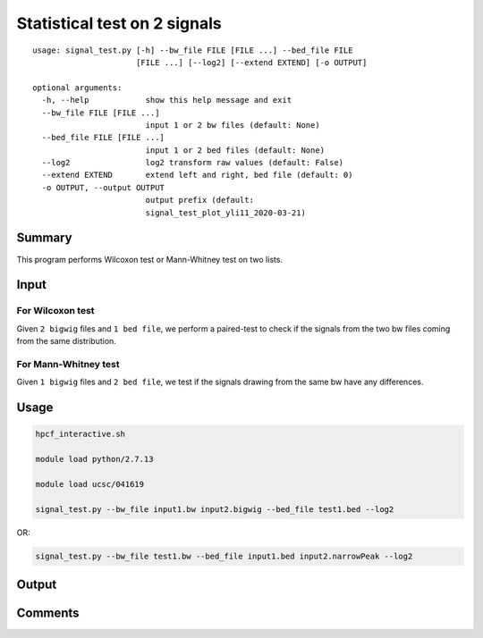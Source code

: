 Statistical test on 2 signals
===================================

::

	usage: signal_test.py [-h] --bw_file FILE [FILE ...] --bed_file FILE
	                      [FILE ...] [--log2] [--extend EXTEND] [-o OUTPUT]

	optional arguments:
	  -h, --help            show this help message and exit
	  --bw_file FILE [FILE ...]
	                        input 1 or 2 bw files (default: None)
	  --bed_file FILE [FILE ...]
	                        input 1 or 2 bed files (default: None)
	  --log2                log2 transform raw values (default: False)
	  --extend EXTEND       extend left and right, bed file (default: 0)
	  -o OUTPUT, --output OUTPUT
	                        output prefix (default:
	                        signal_test_plot_yli11_2020-03-21)

Summary
^^^^^^^

This program performs Wilcoxon test or Mann-Whitney test on two lists.

Input
^^^^^

For Wilcoxon test
-----------------

Given ``2 bigwig`` files and ``1 bed file``, we perform a paired-test to check if the signals from the two bw files coming from the same distribution.


For Mann-Whitney test
-----------------

Given ``1 bigwig`` files and ``2 bed file``, we test if the signals drawing from the same bw have any differences.

Usage
^^^^^


.. code:: bash

	hpcf_interactive.sh

	module load python/2.7.13

	module load ucsc/041619

	signal_test.py --bw_file input1.bw input2.bigwig --bed_file test1.bed --log2

OR:

.. code:: bash

	signal_test.py --bw_file test1.bw --bed_file input1.bed input2.narrowPeak --log2



Output
^^^^^^


.. image:: ../../images/signal_test.PNG
	:align: center

Comments
^^^^^^^^

.. disqus::
    :disqus_identifier: NGS_pipelines

